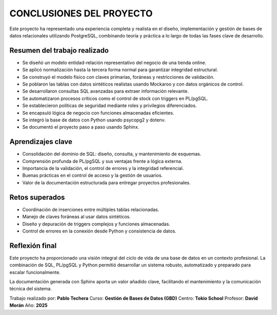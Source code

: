 
========================================
CONCLUSIONES DEL PROYECTO
========================================

Este proyecto ha representado una experiencia completa y realista en el diseño, implementación y gestión de bases de datos relacionales utilizando PostgreSQL, combinando teoría y práctica a lo largo de todas las fases clave de desarrollo.

Resumen del trabajo realizado
-----------------------------

- Se diseñó un modelo entidad-relación representativo del negocio de una tienda online.
- Se aplicó normalización hasta la tercera forma normal para garantizar integridad estructural.
- Se construyó el modelo físico con claves primarias, foráneas y restricciones de validación.
- Se poblaron las tablas con datos sintéticos realistas usando Mockaroo y con datos orgánicos de control.
- Se desarrollaron consultas SQL avanzadas para extraer información relevante.
- Se automatizaron procesos críticos como el control de stock con triggers en PL/pgSQL.
- Se establecieron políticas de seguridad mediante roles y privilegios diferenciados.
- Se encapsuló lógica de negocio con funciones almacenadas eficientes.
- Se integró la base de datos con Python usando psycopg2 y dotenv.
- Se documentó el proyecto paso a paso usando Sphinx.

Aprendizajes clave
------------------

- Consolidación del dominio de SQL: diseño, consulta, y mantenimiento de esquemas.
- Comprensión profunda de PL/pgSQL y sus ventajas frente a lógica externa.
- Importancia de la validación, el control de errores y la integridad referencial.
- Buenas prácticas en el control de acceso y la gestión de usuarios.
- Valor de la documentación estructurada para entregar proyectos profesionales.

Retos superados
---------------

- Coordinación de inserciones entre múltiples tablas relacionadas.
- Manejo de claves foráneas al usar datos sintéticos.
- Diseño y depuración de triggers complejos y funciones almacenadas.
- Control de errores en la conexión desde Python y consistencia de datos.

Reflexión final
---------------

Este proyecto ha proporcionado una visión integral del ciclo de vida de una base de datos en un contexto profesional. La combinación de SQL, PL/pgSQL y Python permitió desarrollar un sistema robusto, automatizado y preparado para escalar funcionalmente.

La documentación generada con Sphinx aporta un valor añadido clave, facilitando el mantenimiento y la comunicación técnica del sistema.

Trabajo realizado por: **Pablo Techera**
Curso: **Gestión de Bases de Datos (GBD)**
Centro: **Tokio School**
Profesor: **David Morán**
Año: **2025**

